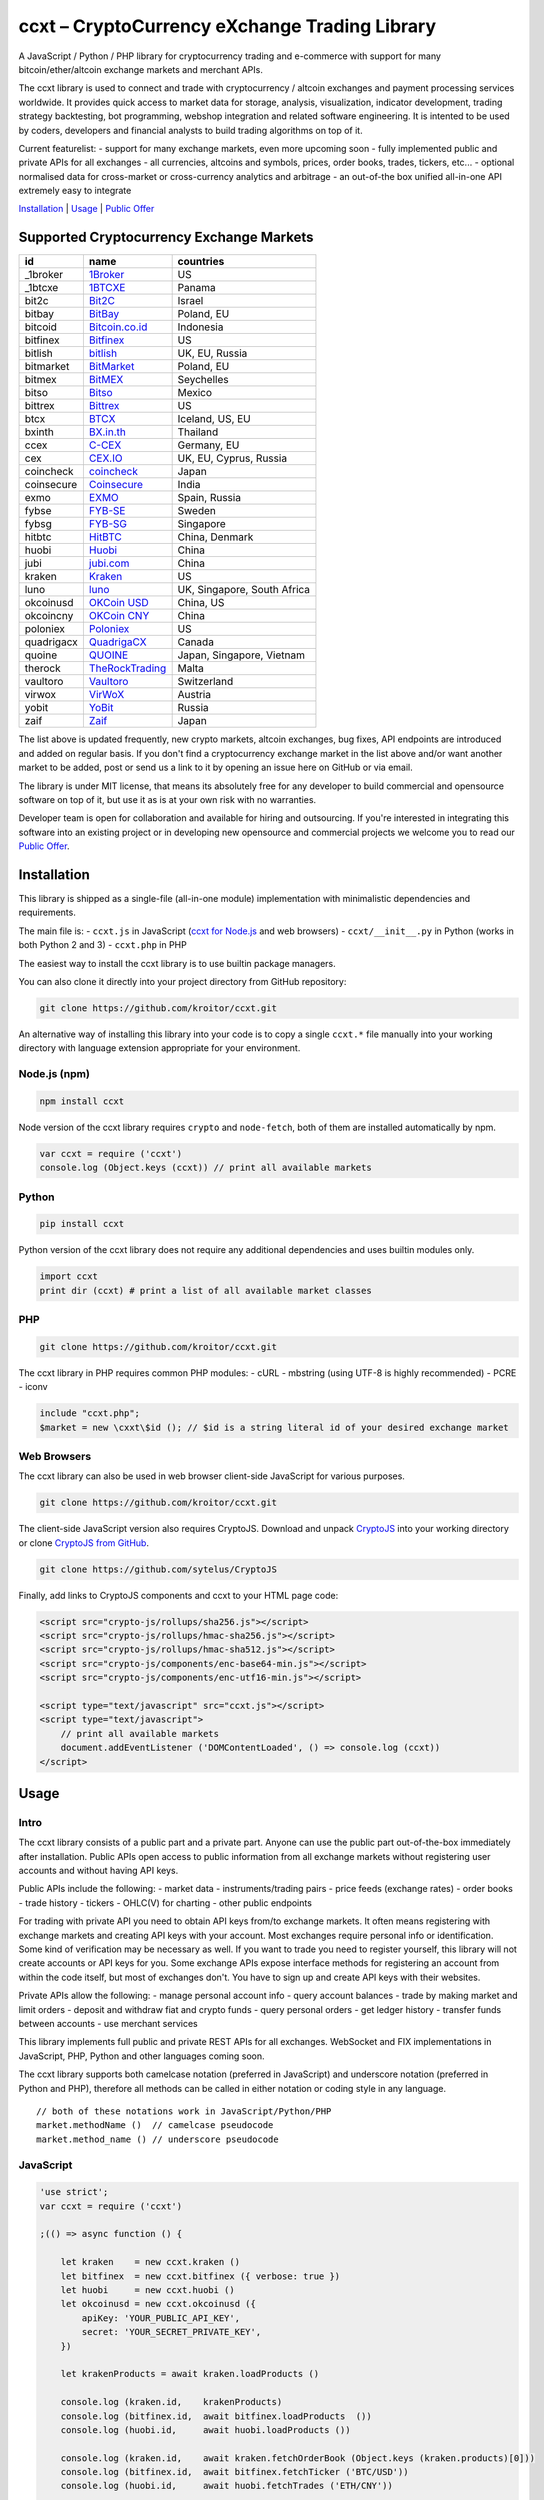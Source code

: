 ccxt – CryptoCurrency eXchange Trading Library
==============================================

A JavaScript / Python / PHP library for cryptocurrency trading and
e-commerce with support for many bitcoin/ether/altcoin exchange markets
and merchant APIs.

The ccxt library is used to connect and trade with cryptocurrency /
altcoin exchanges and payment processing services worldwide. It provides
quick access to market data for storage, analysis, visualization,
indicator development, trading strategy backtesting, bot programming,
webshop integration and related software engineering. It is intented to
be used by coders, developers and financial analysts to build trading
algorithms on top of it.

Current featurelist: - support for many exchange markets, even more
upcoming soon - fully implemented public and private APIs for all
exchanges - all currencies, altcoins and symbols, prices, order books,
trades, tickers, etc... - optional normalised data for cross-market or
cross-currency analytics and arbitrage - an out-of-the box unified
all-in-one API extremely easy to integrate

`Installation <#installation>`__ \| `Usage <#usage>`__ \| `Public
Offer <#public-offer>`__

Supported Cryptocurrency Exchange Markets
-----------------------------------------

+--------------+---------------------------------------------------+-------------------------------+
| id           | name                                              | countries                     |
+==============+===================================================+===============================+
| \_1broker    | `1Broker <https://1broker.com>`__                 | US                            |
+--------------+---------------------------------------------------+-------------------------------+
| \_1btcxe     | `1BTCXE <https://1btcxe.com>`__                   | Panama                        |
+--------------+---------------------------------------------------+-------------------------------+
| bit2c        | `Bit2C <https://www.bit2c.co.il>`__               | Israel                        |
+--------------+---------------------------------------------------+-------------------------------+
| bitbay       | `BitBay <https://bitbay.net>`__                   | Poland, EU                    |
+--------------+---------------------------------------------------+-------------------------------+
| bitcoid      | `Bitcoin.co.id <https://www.bitcoin.co.id>`__     | Indonesia                     |
+--------------+---------------------------------------------------+-------------------------------+
| bitfinex     | `Bitfinex <https://www.bitfinex.com>`__           | US                            |
+--------------+---------------------------------------------------+-------------------------------+
| bitlish      | `bitlish <https://bitlish.com>`__                 | UK, EU, Russia                |
+--------------+---------------------------------------------------+-------------------------------+
| bitmarket    | `BitMarket <https://www.bitmarket.pl>`__          | Poland, EU                    |
+--------------+---------------------------------------------------+-------------------------------+
| bitmex       | `BitMEX <https://www.bitmex.com>`__               | Seychelles                    |
+--------------+---------------------------------------------------+-------------------------------+
| bitso        | `Bitso <https://bitso.com>`__                     | Mexico                        |
+--------------+---------------------------------------------------+-------------------------------+
| bittrex      | `Bittrex <https://bittrex.com>`__                 | US                            |
+--------------+---------------------------------------------------+-------------------------------+
| btcx         | `BTCX <https://btc-x.is>`__                       | Iceland, US, EU               |
+--------------+---------------------------------------------------+-------------------------------+
| bxinth       | `BX.in.th <https://bx.in.th>`__                   | Thailand                      |
+--------------+---------------------------------------------------+-------------------------------+
| ccex         | `C-CEX <https://c-cex.com>`__                     | Germany, EU                   |
+--------------+---------------------------------------------------+-------------------------------+
| cex          | `CEX.IO <https://cex.io>`__                       | UK, EU, Cyprus, Russia        |
+--------------+---------------------------------------------------+-------------------------------+
| coincheck    | `coincheck <https://coincheck.com>`__             | Japan                         |
+--------------+---------------------------------------------------+-------------------------------+
| coinsecure   | `Coinsecure <https://coinsecure.in>`__            | India                         |
+--------------+---------------------------------------------------+-------------------------------+
| exmo         | `EXMO <https://exmo.me>`__                        | Spain, Russia                 |
+--------------+---------------------------------------------------+-------------------------------+
| fybse        | `FYB-SE <https://www.fybse.se>`__                 | Sweden                        |
+--------------+---------------------------------------------------+-------------------------------+
| fybsg        | `FYB-SG <https://www.fybsg.com>`__                | Singapore                     |
+--------------+---------------------------------------------------+-------------------------------+
| hitbtc       | `HitBTC <https://hitbtc.com>`__                   | China, Denmark                |
+--------------+---------------------------------------------------+-------------------------------+
| huobi        | `Huobi <https://www.huobi.com>`__                 | China                         |
+--------------+---------------------------------------------------+-------------------------------+
| jubi         | `jubi.com <https://www.jubi.com>`__               | China                         |
+--------------+---------------------------------------------------+-------------------------------+
| kraken       | `Kraken <https://www.kraken.com>`__               | US                            |
+--------------+---------------------------------------------------+-------------------------------+
| luno         | `luno <https://www.luno.com>`__                   | UK, Singapore, South Africa   |
+--------------+---------------------------------------------------+-------------------------------+
| okcoinusd    | `OKCoin USD <https://www.okcoin.com>`__           | China, US                     |
+--------------+---------------------------------------------------+-------------------------------+
| okcoincny    | `OKCoin CNY <https://www.okcoin.cn>`__            | China                         |
+--------------+---------------------------------------------------+-------------------------------+
| poloniex     | `Poloniex <https://poloniex.com>`__               | US                            |
+--------------+---------------------------------------------------+-------------------------------+
| quadrigacx   | `QuadrigaCX <https://www.quadrigacx.com>`__       | Canada                        |
+--------------+---------------------------------------------------+-------------------------------+
| quoine       | `QUOINE <https://www.quoine.com>`__               | Japan, Singapore, Vietnam     |
+--------------+---------------------------------------------------+-------------------------------+
| therock      | `TheRockTrading <https://therocktrading.com>`__   | Malta                         |
+--------------+---------------------------------------------------+-------------------------------+
| vaultoro     | `Vaultoro <https://www.vaultoro.com>`__           | Switzerland                   |
+--------------+---------------------------------------------------+-------------------------------+
| virwox       | `VirWoX <https://www.virwox.com>`__               | Austria                       |
+--------------+---------------------------------------------------+-------------------------------+
| yobit        | `YoBit <https://www.yobit.net>`__                 | Russia                        |
+--------------+---------------------------------------------------+-------------------------------+
| zaif         | `Zaif <https://zaif.jp>`__                        | Japan                         |
+--------------+---------------------------------------------------+-------------------------------+

The list above is updated frequently, new crypto markets, altcoin
exchanges, bug fixes, API endpoints are introduced and added on regular
basis. If you don't find a cryptocurrency exchange market in the list
above and/or want another market to be added, post or send us a link to
it by opening an issue here on GitHub or via email.

The library is under MIT license, that means its absolutely free for any
developer to build commercial and opensource software on top of it, but
use it as is at your own risk with no warranties.

Developer team is open for collaboration and available for hiring and
outsourcing. If you're interested in integrating this software into an
existing project or in developing new opensource and commercial projects
we welcome you to read our `Public Offer <#public-offer>`__.

.. raw:: html

   <!-- 

   - A full list of all cryptocurrency exchange markets sorted by name alphabetically
   - A list of cryptocurrency exchange markets by countries, regions and territories
   - A list of cryptocurrency exchange markets by traded instruments, pairs, currencies, symbols, commodities, assets, stocks, indices and products

   -------------------------------------------------------------------------------

   - A list of fully supported cryptocurrency exchange markets sorted by name alphabetically
   - A list of cryptocurrency exchange markets scheduled for support in nearest future
   - A list of cryptocurrency exchange markets by countries, regions and territories
   - A list of cryptocurrency exchange markets by traded pairs, currencies, symbols, commodities, assets, stocks, indices and products
   - A list of cryptocurrency exchange markets by full or partial API support status
   - A list of unsupported and closed cryptocurrency exchanges

    -->

Installation
------------

This library is shipped as a single-file (all-in-one module)
implementation with minimalistic dependencies and requirements.

The main file is: - ``ccxt.js`` in JavaScript (`ccxt for
Node.js <http://npmjs.com/package/ccxt>`__ and web browsers) -
``ccxt/__init__.py`` in Python (works in both Python 2 and 3) -
``ccxt.php`` in PHP

The easiest way to install the ccxt library is to use builtin package
managers.

You can also clone it directly into your project directory from GitHub
repository:

.. code:: shell

    git clone https://github.com/kroitor/ccxt.git

An alternative way of installing this library into your code is to copy
a single ``ccxt.*`` file manually into your working directory with
language extension appropriate for your environment.

Node.js (npm)
~~~~~~~~~~~~~

.. code:: shell

    npm install ccxt

Node version of the ccxt library requires ``crypto`` and ``node-fetch``,
both of them are installed automatically by npm.

.. code:: javascript

    var ccxt = require ('ccxt')
    console.log (Object.keys (ccxt)) // print all available markets

Python
~~~~~~

.. code:: shell

    pip install ccxt

Python version of the ccxt library does not require any additional
dependencies and uses builtin modules only.

.. code:: python

    import ccxt
    print dir (ccxt) # print a list of all available market classes

PHP
~~~

.. code:: shell

    git clone https://github.com/kroitor/ccxt.git

The ccxt library in PHP requires common PHP modules: - cURL - mbstring
(using UTF-8 is highly recommended) - PCRE - iconv

.. code:: php

    include "ccxt.php";
    $market = new \cxxt\$id (); // $id is a string literal id of your desired exchange market

Web Browsers
~~~~~~~~~~~~

The ccxt library can also be used in web browser client-side JavaScript
for various purposes.

.. code:: shell

    git clone https://github.com/kroitor/ccxt.git

The client-side JavaScript version also requires CryptoJS. Download and
unpack `CryptoJS <https://code.google.com/archive/p/crypto-js/>`__ into
your working directory or clone `CryptoJS from
GitHub <https://github.com/sytelus/CryptoJS>`__.

.. code:: shell

    git clone https://github.com/sytelus/CryptoJS

Finally, add links to CryptoJS components and ccxt to your HTML page
code:

.. code:: html

    <script src="crypto-js/rollups/sha256.js"></script>
    <script src="crypto-js/rollups/hmac-sha256.js"></script>
    <script src="crypto-js/rollups/hmac-sha512.js"></script>
    <script src="crypto-js/components/enc-base64-min.js"></script>
    <script src="crypto-js/components/enc-utf16-min.js"></script>

    <script type="text/javascript" src="ccxt.js"></script>
    <script type="text/javascript">
        // print all available markets
        document.addEventListener ('DOMContentLoaded', () => console.log (ccxt))
    </script>

Usage
-----

Intro
~~~~~

The ccxt library consists of a public part and a private part. Anyone
can use the public part out-of-the-box immediately after installation.
Public APIs open access to public information from all exchange markets
without registering user accounts and without having API keys.

Public APIs include the following: - market data - instruments/trading
pairs - price feeds (exchange rates) - order books - trade history -
tickers - OHLC(V) for charting - other public endpoints

For trading with private API you need to obtain API keys from/to
exchange markets. It often means registering with exchange markets and
creating API keys with your account. Most exchanges require personal
info or identification. Some kind of verification may be necessary as
well. If you want to trade you need to register yourself, this library
will not create accounts or API keys for you. Some exchange APIs expose
interface methods for registering an account from within the code
itself, but most of exchanges don't. You have to sign up and create API
keys with their websites.

Private APIs allow the following: - manage personal account info - query
account balances - trade by making market and limit orders - deposit and
withdraw fiat and crypto funds - query personal orders - get ledger
history - transfer funds between accounts - use merchant services

This library implements full public and private REST APIs for all
exchanges. WebSocket and FIX implementations in JavaScript, PHP, Python
and other languages coming soon.

The ccxt library supports both camelcase notation (preferred in
JavaScript) and underscore notation (preferred in Python and PHP),
therefore all methods can be called in either notation or coding style
in any language.

::

    // both of these notations work in JavaScript/Python/PHP
    market.methodName ()  // camelcase pseudocode
    market.method_name () // underscore pseudocode

JavaScript
~~~~~~~~~~

.. code:: javascript

    'use strict';
    var ccxt = require ('ccxt')

    ;(() => async function () {

        let kraken    = new ccxt.kraken ()
        let bitfinex  = new ccxt.bitfinex ({ verbose: true })
        let huobi     = new ccxt.huobi ()
        let okcoinusd = new ccxt.okcoinusd ({
            apiKey: 'YOUR_PUBLIC_API_KEY',
            secret: 'YOUR_SECRET_PRIVATE_KEY',
        })

        let krakenProducts = await kraken.loadProducts ()

        console.log (kraken.id,    krakenProducts)
        console.log (bitfinex.id,  await bitfinex.loadProducts  ())
        console.log (huobi.id,     await huobi.loadProducts ())

        console.log (kraken.id,    await kraken.fetchOrderBook (Object.keys (kraken.products)[0]))
        console.log (bitfinex.id,  await bitfinex.fetchTicker ('BTC/USD'))
        console.log (huobi.id,     await huobi.fetchTrades ('ETH/CNY'))

        console.log (okcoinusd.id, await okcoinusd.fetchBalance ())

        // sell 1 BTC/USD for market price (create market sell order)
        console.log (okcoinusd.id, await okcoinusd.sell ('BTC/USD', 1))

        // buy 1 BTC/USD for $2500 (create limit buy order) 
        console.log (okcoinusd.id, await okcoinusd.buy ('BTC/USD', 1, 2500.00))

    }) ()

Python
~~~~~~

.. code:: python

    # coding=utf-8

    import ccxt

    hitbtc = ccxt.hitbtc ({ verbose: true })
    bitmex = ccxt.bitmex ()
    huobi  = ccxt.huobi ()
    exmo   = ccxt.exmo ({
        'apiKey': 'YOUR_PUBLIC_API_KEY',
        'secret': 'YOUR_SECRET_PRIVATE_KEY',
    })

    hitbtc_products = hitbtc.load_products ()

    print (hitbtc.id, hitbtc_products)
    print (bitmex.id, bitmex.load_products ())
    print (huobi.id,  huobi.load_products ())

    print (hitbtc.fetch_order_book (hitbtc_products.keys ()[0]))
    print (bitmex.fetch_ticker ('BTC/USD'))
    print (huobi.fetch_trades ('ETH/CNY'))

    print (exmo.fetch_balance ())

PHP
~~~

.. code:: php

    include 'ccxt.php';

    $poloniex = new \ccxt\poloniex  ();
    $bittrex  = new \ccxt\bittrex   (array ('verbose' => true));
    $zaif     = new \ccxt\zaif      ();
    $quoine   = new \ccxt\quoine    (array (
        'apiKey' => 'YOUR_PUBLIC_API_KEY',
        'secret' => 'YOUR_SECRET_PRIVATE_KEY',
    ));

    $poloniex_products = $poloniex->load_products ();

    var_dump ($poloniex_products);
    var_dump ($bittrex->load_products ());
    var_dump ($quoine->load_products ());

    var_dump ($poloniex->fetch_order_book (array_keys ($poloniex_products)[0]));
    var_dump ($bittrex->fetch_trades ('BTC/USD'));
    var_dump ($zaif->fetch_ticker ('BTC/JPY'));

    var_dump ($quoine->fetch_balance ());

Public Offer
------------

Developer team is open for collaboration and available for hiring and
outsourcing.

We can: - implement a cryptocurrency trading strategy for you -
integrate APIs for any exchange markets you want - create bots for
algorithmic trading, arbitrage, scalping and HFT - perform backtesting
and data crunching - implement any kind of protocol including REST,
WebSockets, FIX, proprietary and legacy standards... - actually directly
integrate btc/altcoin blockchain or transaction graph into your system -
program a matching engine for you - create a trading terminal for
desktops, phones and pads (for web and native OSes) - do all of the
above in any of the following languages/environments: Javascript,
Node.js, PHP, C, C++, C#, Python, Java, ObjectiveC, Linux, FreeBSD,
MacOS, iOS, Windows

We implement bots, algorithmic trading software and strategies by your
design. Costs for implementing a basic trading strategy are low
(starting from a few coins) and depend on your requirements.

We are coders, not investors, so we ABSOLUTELY DO NOT do any kind of
financial or trading advisory neither we invent profitable strategies to
make you a fortune out of thin air. We guarantee the stability of the
bot or trading software, but we cannot guarantee the profitability of
your strategy nor can we protect you from natural financial risks and
economic losses. Exact rules for the trading strategy is up to the
trader/investor himself. We charge a fix flat price in cryptocurrency
for our programming services and for implementing your requirements in
software.

Please, contact us on GitHub or via email if you're interested in
integrating this software into an existing project or in developing new
opensource and commercial projects.

Contact Us
----------

Igor Kroitor igor.kroitor@gmail.com https://github.com/kroitor

Vitaly Gordon rocket.mind@gmail.com https://github.com/xpl
